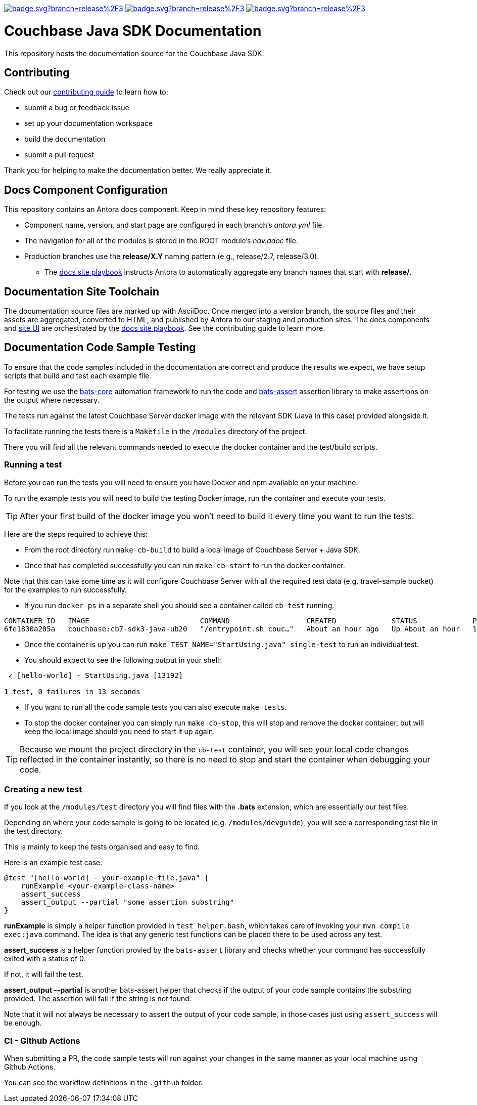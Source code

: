 image:https://github.com/couchbase/docs-sdk-java/actions/workflows/build.yml/badge.svg?branch=release%2F3.3[link="https://github.com/couchbase/docs-sdk-java/actions/workflows/build.yml"] 
image:https://github.com/couchbase/docs-sdk-java/actions/workflows/test-ga.yml/badge.svg?branch=release%2F3.3[link="https://github.com/couchbase/docs-sdk-java/actions/workflows/test-ga.yml"]
image:https://github.com/couchbase/docs-sdk-java/actions/workflows/test-dev.yml/badge.svg?branch=release%2F3.3[link="https://github.com/couchbase/docs-sdk-java/actions/workflows/test-dev.yml"]


= Couchbase Java SDK Documentation
// Settings:
ifdef::env-github[]
:warning-caption: :warning:
endif::[]
// URLs:
:url-org: https://github.com/couchbase
:url-contribute: https://docs.couchbase.com/home/contribute/index.html
:url-ui: {url-org}/docs-ui
:url-playbook: {url-org}/docs-site

This repository hosts the documentation source for the Couchbase Java SDK. 

== Contributing

Check out our {url-contribute}[contributing guide] to learn how to:

* submit a bug or feedback issue
* set up your documentation workspace
* build the documentation
* submit a pull request

Thank you for helping to make the documentation better. We really appreciate it.

== Docs Component Configuration

This repository contains an Antora docs component.
Keep in mind these key repository features:

* Component name, version, and start page are configured in each branch's _antora.yml_ file.
* The navigation for all of the modules is stored in the ROOT module's _nav.adoc_ file.
* Production branches use the *release/X.Y* naming pattern (e.g., release/2.7, release/3.0).
 ** The {url-playbook}[docs site playbook] instructs Antora to automatically aggregate any branch names that start with *release/*.

== Documentation Site Toolchain

The documentation source files are marked up with AsciiDoc.
Once merged into a version branch, the source files and their assets are aggregated, converted to HTML, and published by Antora to our staging and production sites.
The docs components and {url-ui}[site UI] are orchestrated by the {url-playbook}[docs site playbook].
See the contributing guide to learn more.

== Documentation Code Sample Testing

To ensure that the code samples included in the documentation are correct and produce the results we expect, we have setup scripts that build and test each example file.

For testing we use the https://github.com/bats-core/bats-core[bats-core] automation framework to run the code and https://github.com/ztombol/bats-assert[bats-assert] assertion library to make assertions on the output where necessary.

The tests run against the latest Couchbase Server docker image with the relevant SDK (Java in this case) provided alongside it.

To facilitate running the tests there is a `Makefile` in the `/modules` directory of the project.

There you will find all the relevant commands needed to execute the docker container and the test/build scripts.

=== Running a test

Before you can run the tests you will need to ensure you have Docker and npm available on your machine.

To run the example tests you will need to build the testing Docker image, run the container and execute your tests.

TIP: After your first build of the docker image you won't need to build it every time you want to run the tests.

Here are the steps required to achieve this:

- From the root directory run `make cb-build` to build a local image of Couchbase Server + Java SDK.

- Once that has completed successfully you can run `make cb-start` to run the docker container.

Note that this can take some time as it will configure Couchbase Server with all the required test data (e.g. travel-sample bucket) for the examples to run successfully.

- If you run `docker ps` in a separate shell you should see a container called `cb-test` running.
```
CONTAINER ID   IMAGE                          COMMAND                  CREATED             STATUS             PORTS                                                                           NAMES
6fe1830a205a   couchbase:cb7-sdk3-java-ub20   "/entrypoint.sh couc…"   About an hour ago   Up About an hour   11207/tcp, 11210-11211/tcp, 0.0.0.0:8091-8096->8091-8096/tcp, 18091-18096/tcp   cb-test
```

- Once the container is up you can run `make TEST_NAME="StartUsing.java" single-test` to run an individual test.

- You should expect to see the following output in your shell:
```
 ✓ [hello-world] - StartUsing.java [13192]

1 test, 0 failures in 13 seconds
```

- If you want to run all the code sample tests you can also execute `make tests`.

- To stop the docker container you can simply run `make cb-stop`, this will stop and remove the docker container, but will keep the local image should you need to start it up again.

TIP: Because we mount the project directory in the `cb-test` container, you will see your local code changes reflected in the container instantly, so there is no need to stop and start the container when debugging your code.

=== Creating a new test

If you look at the `/modules/test` directory you will find files with the *.bats* extension, which are essentially our test files.

Depending on where your code sample is going to be located (e.g. `/modules/devguide`), you will see a corresponding test file in the test directory. 

This is mainly to keep the tests organised and easy to find.

Here is an example test case:
```
@test "[hello-world] - your-example-file.java" {
    runExample <your-example-class-name>
    assert_success
    assert_output --partial "some assertion substring"
} 
```

*runExample* is simply a helper function provided in `test_helper.bash`, which takes care of invoking your `mvn compile exec:java` command. The idea is that any generic test functions can be placed there to be used across any test.

*assert_success* is a helper function provied by the `bats-assert` library and checks whether your command has successfully exited with a status of 0. 

If not, it will fail the test.

*assert_output --partial* is another bats-assert helper that checks if the output of your code sample contains the substring provided. 
The assertion will fail if the string is not found.

Note that it will not always be necessary to assert the output of your code sample, in those cases just using `assert_success` will be enough.

=== CI - Github Actions

When submitting a PR, the code sample tests will run against your changes in the same manner as your local machine using Github Actions. 

You can see the workflow definitions in the `.github` folder.
